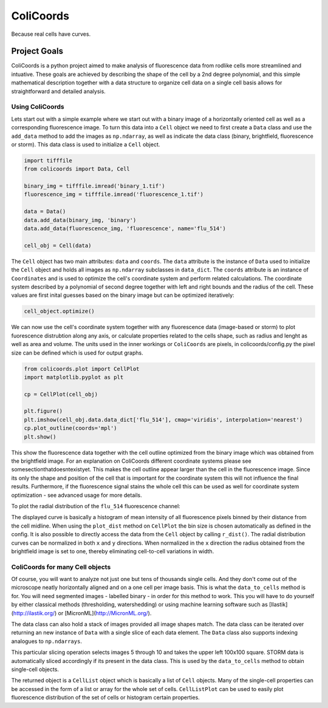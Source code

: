 ==========
ColiCoords
==========

Because real cells have curves.

Project Goals
=============

ColiCoords is a python project aimed to make analysis of fluorescence data from rodlike cells more streamlined and intuative. These goals are achieved by describing the shape of the cell by a 2nd degree polynomial, and this simple mathematical description together with a data structure to organize cell data on a single cell basis allows for straightforward and detailed analysis. 


Using ColiCoords
----------------

Lets start out with a simple example where we start out with a binary image of a horizontally oriented cell as well as a corresponding fluorescence image. To turn this data into a ``Cell`` object we need to first create a ``Data`` class and use the ``add_data`` method to add the images as ``np.ndarray``, as well as indicate the data class (binary, brightfield, fluorescence or storm). This data class is used to initialize a ``Cell`` object. 


.. image::  /examples/example1/binary_1.png 
  :alt: Fluorescence with outlinea
  :width: 600px
  :scale: 200%
  
.. image::  /examples/example1/fluorescence_1.png 
  :alt: Fluorescence with outline
  :width: 600px



.. code-block:: python

  import tifffile
  from colicoords import Data, Cell

  binary_img = tifffile.imread('binary_1.tif')
  fluorescence_img = tifffile.imread('fluorescence_1.tif')

  data = Data()
  data.add_data(binary_img, 'binary')
  data.add_data(fluorescence_img, 'fluorescence', name='flu_514')

  cell_obj = Cell(data)

The ``Cell`` object has two main attributes: ``data`` and ``coords``. The ``data`` attribute is the instance of ``Data`` used to initialize the ``Cell`` object and holds all images as ``np.ndarray`` subclasses in ``data_dict``. The ``coords`` attribute is an instance of ``Coordinates`` and is used to optimize the cell's coordinate system and perform related calculations. The coordinate system described by a polynomial of second degree together with left and right bounds and the radius of the cell. These values are first inital guesses based on the binary image but can be optimized iteratively:


.. code-block:: python

  cell_object.optimize()
  
  
We can now use the cell's coordinate system together with any fluorescence data (image-based or storm) to plot fuorescence distrubtion along any axis, or calculate properties related to the cells shape, such as radius and lenght as well as area and volume. The units used in the inner workings or ``ColiCoords`` are pixels, in colicoords/config.py the pixel size can be defined which is used for output graphs. 

.. code-block:: python
  
  from colicoords.plot import CellPlot
  import matplotlib.pyplot as plt
  
  cp = CellPlot(cell_obj)
  
  plt.figure()
  plt.imshow(cell_obj.data.data_dict['flu_514'], cmap='viridis', interpolation='nearest')
  cp.plot_outline(coords='mpl')
  plt.show()
  
This show the fluorescence data together with the cell outline optimized from the binary image which was obtained from the brightfield image. For an explanation on ColiCoords different coordinate systems please see somesectionthatdoesntexistyet. This makes the cell outline appear larger than the cell in the fluorescence image. Since its only the shape and position of the cell that is important for the coordinate system this will not influence the final results. Furthermore, if the fluorescence signal stains the whole cell this can be used as well for coordinate system optimization - see advanced usage for more details. 

To plot the radial distribution of the ``flu_514`` fluorescence channel:

.. code-block:: python
  plt.figure()
  cp.plot_dist(mode='r', src='flu_514')
  plt.show()
  
  plt.figure()
  cp.plot_dist(mode='r', src='flu_514', norm_x=True, norm_y=True)
  plt.show()
  
The displayed curve is basically a histogram of mean intensity of all fluorescence pixels binned by their distance from the cell midline. When using the ``plot_dist`` method on ``CellPlot`` the bin size is chosen automatically as defined in the config. It is also possible to directly access the data from the ``Cell`` object by calling ``r_dist()``. The radial distribution curves can be normalized in both ``x`` and ``y`` directions. When normalized in the ``x`` direction the radius obtained from the brightfield image is set to one, thereby eliminating cell-to-cell variations in width. 

ColiCoords for many Cell objects
--------------------------------

Of course, you will want to analyze not just one but tens of thousands single cells. And they don't come out of the microscope neatly horizontally aligned and on a one cell per image basis. This is what the ``data_to_cells`` method is for. You will need segmented images - labelled binary - in order for this method to work. This you will have to do yourself by either classical methods (thresholding, watershedding) or using machine learning software such as [Ilastik](http://ilastik.org/) or [MicronML](http://MicronML.org/).

.. code-block:: python
  import tifffile
  from colicoords import Cell, Data
  from colicoords.preprocess import data_to_cells
  from colicoords.plot import CellPlot, CellListPlot
  import matplotlib.pyplot as plt

  binary_stack = tifffile.imread('binary_stack_2.tif')
  flu_stack = tifffile.imread('fluorescence_stack_2.tif')
  brightfield_stack = tifffile.imread('brightfield_stack_2.tif')

  data = Data()
  data.add_data(binary_stack, 'binary')
  data.add_data(flu_stack, 'fluorescence')
  data.add_data(brightfield_stack, 'brightfield')
  
The data class can also hold a stack of images provided all image shapes match. The data class can be iterated over returning an new instance of ``Data`` with a single slice of each data element. The ``Data`` class also supports indexing analogues to ``np.ndarrays``.

.. code-block:: python
  data_slice = data[5:10, 0:100, 0:100]
  print(data.shape)
  print(data_slice.shape)
  >>> (20, 512, 512)
  >>> (20, 100, 100)
  
This particular slicing operation selects images 5 through 10 and takes the upper left 100x100 square. STORM data is automatically sliced accordingly if its present in the data class. This is used by the ``data_to_cells`` method to obtain single-cell objects.

.. code-block:: python
  cell_list = data_to_cells(data)
  cell_list.optimize(verbose=False)
  

The returned object is a ``CellList`` object which is basically a list of ``Cell`` objects. Many of the single-cell properties can be accessed in the form of a list or array for the whole set of cells. ``CellListPlot`` can be used to easily plot fluorescence distribution of the set of cells or histogram certain properties. 


